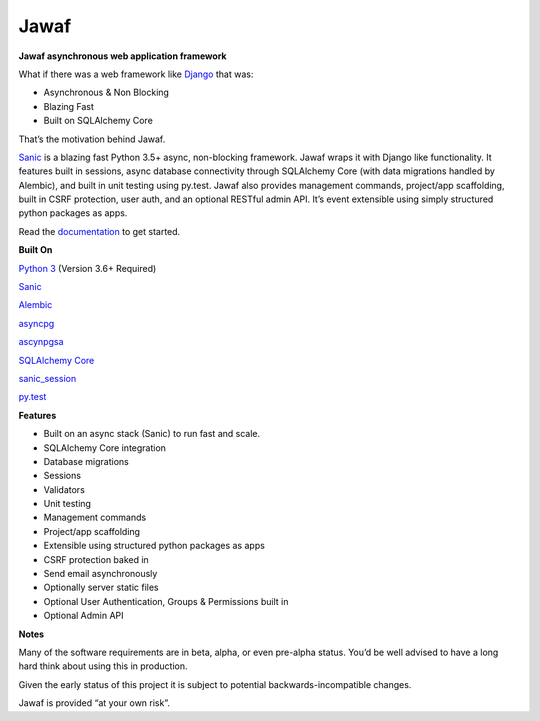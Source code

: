 Jawaf
=====

|Build Status| |Documentation| |PyPI| |PyPI Version|

**Jawaf asynchronous web application framework**

What if there was a web framework like `Django`_ that was:

-  Asynchronous & Non Blocking
-  Blazing Fast
-  Built on SQLAlchemy Core

That’s the motivation behind Jawaf.

`Sanic`_ is a blazing fast Python 3.5+ async, non-blocking framework.
Jawaf wraps it with Django like functionality. It features built in
sessions, async database connectivity through SQLAlchemy Core (with data
migrations handled by Alembic), and built in unit testing using py.test.
Jawaf also provides management commands, project/app scaffolding, built
in CSRF protection, user auth, and an optional RESTful admin API. It’s
event extensible using simply structured python packages as apps.

Read the `documentation`_ to get started.

**Built On**

`Python 3`_ (Version 3.6+ Required)

`Sanic`_

`Alembic`_

`asyncpg`_

`ascynpgsa`_

`SQLAlchemy Core`_

`sanic\_session`_

`py.test`_

**Features**

-  Built on an async stack (Sanic) to run fast and scale.
-  SQLAlchemy Core integration
-  Database migrations
-  Sessions
-  Validators
-  Unit testing
-  Management commands
-  Project/app scaffolding
-  Extensible using structured python packages as apps
-  CSRF protection baked in
-  Send email asynchronously
-  Optionally server static files
-  Optional User Authentication, Groups & Permissions built in
-  Optional Admin API

**Notes**

Many of the software requirements are in beta, alpha, or even pre-alpha
status. You’d be well advised to have a long hard think about using this
in production.

Given the early status of this project it is subject to potential
backwards-incompatible changes.

Jawaf is provided “at your own risk”.

.. _Django: https://www.djangoproject.com/
.. _Sanic: https://github.com/channelcat/sanic
.. _documentation: http://jawaf.readthedocs.io
.. _Python 3: https://www.python.org/
.. _Alembic: http://alembic.zzzcomputing.com/en/latest/
.. _asyncpg: https://github.com/MagicStack/asyncpg
.. _ascynpgsa: https://github.com/CanopyTax/asyncpgsa
.. _SQLAlchemy Core: http://docs.sqlalchemy.org/en/latest/core/
.. _Redis: https://redis.io/
.. _sanic\_session: https://github.com/subyraman/sanic_session
.. _py.test: http://doc.pytest.org/en/latest/

.. |Build Status| image:: https://travis-ci.org/danpozmanter/jawaf.svg?branch=master
   :target: https://travis-ci.org/danpozmanter/jawaf
.. |Documentation| image:: https://readthedocs.org/projects/jawaf/badge/?version=latest
   :target: http://jawaf.readthedocs.io/en/latest/?badge=latest
.. |PyPI| image:: https://img.shields.io/pypi/v/jawaf.svg
   :target: https://pypi.python.org/pypi/jawaf/
.. |PyPI Version| image:: https://img.shields.io/pypi/pyversions/jawaf.svg
   :target: https://pypi.python.org/pypi/jawaf/